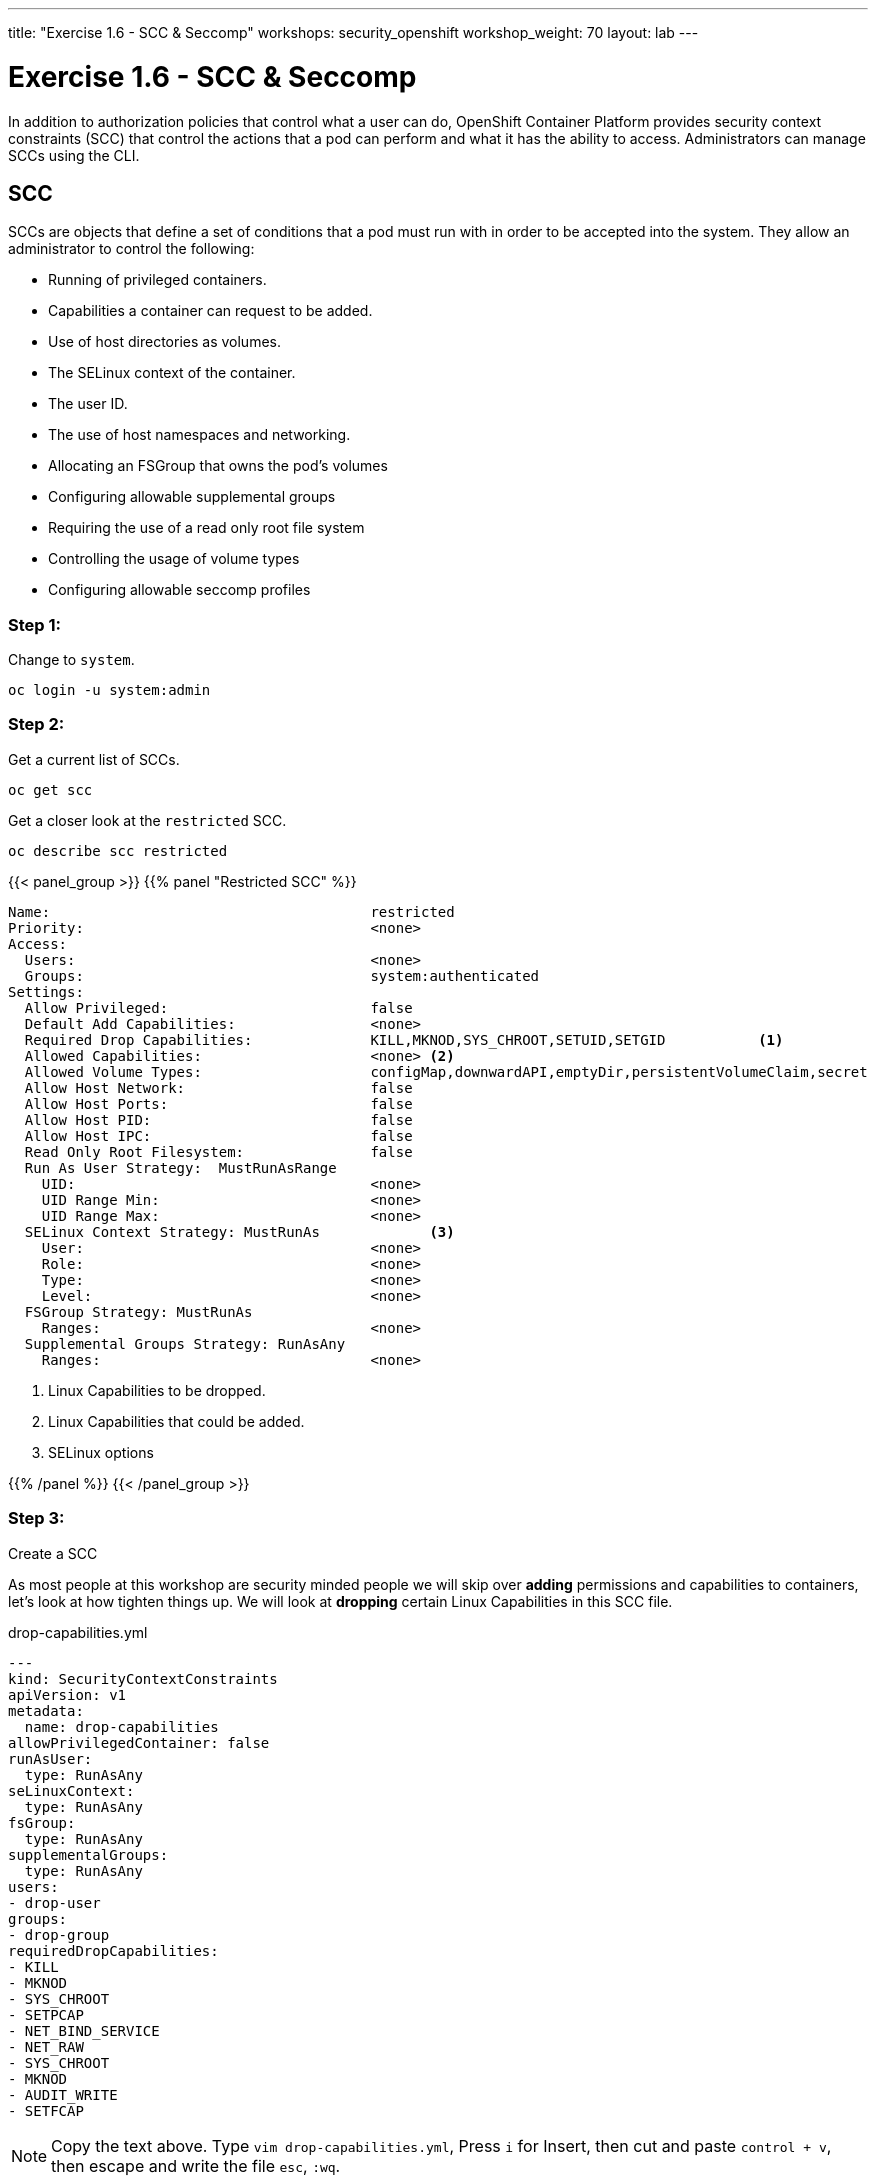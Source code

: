 ---
title: "Exercise 1.6 - SCC & Seccomp"
workshops: security_openshift
workshop_weight: 70
layout: lab
---

:icons: font
:source-highlighter: highlight.js
:source-language: bash
:imagesdir: /workshops/security_openshift/images

= Exercise 1.6 - SCC & Seccomp

In addition to authorization policies that control what a user can do,
OpenShift Container Platform provides security context constraints (SCC) that
control the actions that a pod can perform and what it has the ability to
access. Administrators can manage SCCs using the CLI.

== SCC

SCCs are objects that define a set of conditions that a pod must run with in
order to be accepted into the system. They allow an administrator to control
the following:

- Running of privileged containers.
- Capabilities a container can request to be added.
- Use of host directories as volumes.
- The SELinux context of the container.
- The user ID.
- The use of host namespaces and networking.
- Allocating an FSGroup that owns the pod’s volumes
- Configuring allowable supplemental groups
- Requiring the use of a read only root file system
- Controlling the usage of volume types
- Configuring allowable seccomp profiles


=== Step 1:

Change to `system`.

[source,bash]
----
oc login -u system:admin
----

=== Step 2:

Get a current list of SCCs.

[source,bash]
----
oc get scc
----

Get a closer look at the `restricted` SCC.

[source,bash]
----
oc describe scc restricted
----

{{< panel_group >}}
{{% panel "Restricted SCC" %}}

:icons: font

[source,bash]
----
Name:                                      restricted
Priority:                                  <none>
Access:
  Users:                                   <none>
  Groups:                                  system:authenticated
Settings:
  Allow Privileged:                        false
  Default Add Capabilities:                <none>
  Required Drop Capabilities:              KILL,MKNOD,SYS_CHROOT,SETUID,SETGID           <1>
  Allowed Capabilities:                    <none> <2>
  Allowed Volume Types:                    configMap,downwardAPI,emptyDir,persistentVolumeClaim,secret
  Allow Host Network:                      false
  Allow Host Ports:                        false
  Allow Host PID:                          false
  Allow Host IPC:                          false
  Read Only Root Filesystem:               false
  Run As User Strategy:  MustRunAsRange
    UID:                                   <none>
    UID Range Min:                         <none>
    UID Range Max:                         <none>
  SELinux Context Strategy: MustRunAs             <3>
    User:                                  <none>
    Role:                                  <none>
    Type:                                  <none>
    Level:                                 <none>
  FSGroup Strategy: MustRunAs
    Ranges:                                <none>
  Supplemental Groups Strategy: RunAsAny
    Ranges:                                <none>
----

<1> Linux Capabilities to be dropped.
<2> Linux Capabilities that could be added.
<3> SELinux options

{{% /panel %}}
{{< /panel_group >}}

=== Step 3:

Create a SCC

As most people at this workshop are security minded people we will skip over
*adding* permissions and capabilities to containers, let's look at how tighten
things up. We will look at *dropping* certain Linux Capabilities in this SCC
file.

.drop-capabilities.yml
[source,bash]
----
---
kind: SecurityContextConstraints
apiVersion: v1
metadata:
  name: drop-capabilities
allowPrivilegedContainer: false
runAsUser:
  type: RunAsAny
seLinuxContext:
  type: RunAsAny
fsGroup:
  type: RunAsAny
supplementalGroups:
  type: RunAsAny
users:
- drop-user
groups:
- drop-group
requiredDropCapabilities:
- KILL
- MKNOD
- SYS_CHROOT
- SETPCAP
- NET_BIND_SERVICE
- NET_RAW
- SYS_CHROOT
- MKNOD
- AUDIT_WRITE
- SETFCAP
----

[NOTE]
Copy the text above. Type `vim drop-capabilities.yml`, Press `i` for
Insert, then cut and paste `control + v`, then escape and write the file `esc`,
`:wq`.

[source,bash]
----
oc create -f drop-capabilities.yml
----

=== Step 4: Add SCC to a service account

Create `Service Account`

.create service account
https://en.wikipedia.org/wiki/Public_Security_Section_9[Section9]
[source,bash]
----
oc create serviceaccount section9
----

Describe service account

[source,bash]
----
oc describe serviceaccount section9
----

Add to service account

.add the policy `drop-capabilities.yml` to the service account
[source,bash]
----
oc adm policy add-scc-to-user drop-capabilities system:serviceaccount:sso:section9
----

Now lets view the policy again and see that our service account was added.

[source,bash]
----
oc describe scc drop-capabilities
----

{{< panel_group >}}
{{% panel "drop-capabilities result" %}}

:icons: font

[source,bash]
----
Name:                                     drop-capabilities
Priority:                                 <none>
Access:
  Users:                                  dc17-user,system:serviceaccount:sso:section9
  Groups:                                 dc17-group
Settings:
  Allow Privileged:                       false
  Default Add Capabilities:               <none>
  Required Drop Capabilities:             KILL,MKNOD,SYS_CHROOT,SETPCAP,NET_BIND_SERVICE,NET_RAW,SYS_CHROOT,MKNOD,AUDIT_WRITE,SETFCAP  <1>
  Allowed Capabilities:                   <none>                                                 <2>
  Allowed Volume Types:                   awsElasticBlockStore,azureDisk,azureFile,cephFS,cinder,configMap,downwardAPI,emptyDir,fc,flexVolume,flocker,gcePersistentDisk,gitRepo,glusterfs,iscsi,nfs,persistentVolumeClaim,photonPersistentDisk,quobyte,rbd,secret,vsphere
  Allow Host Network:                     false
  Allow Host Ports:                       false
  Allow Host PID:                         false
  Allow Host IPC:                         false
  Read Only Root Filesystem:              false
  Run As User Strategy: RunAsAny
    UID:                                  <none>
    UID Range Min:                        <none>
    UID Range Max:                        <none>
  SELinux Context Strategy: RunAsAny
    User:                                 <none>
    Role:                                 <none>
    Type:                                 <none>
    Level:                                <none>
  FSGroup Strategy: RunAsAny
    Ranges:                               <none>
  Supplemental Groups Strategy: RunAsAny
    Ranges:                               <none>
----

<1> Linux Capabilities to be dropped.
<2> Linux Capabilities are allowed, currently none.


{{% /panel %}}
{{< /panel_group >}}

== Seccomp

Seccomp (secure computing mode) is used to restrict the set of system calls
applications can make, allowing cluster administrators greater control over the
security of workloads running in OpenShift Container Platform. Seccomp support
is achieved via two annotations in the pod configuration:

- seccomp.security.alpha.kubernetes.io/pod: profile applies to all containers
in the pod that do not override
- container.seccomp.security.alpha.kubernetes.io/<container_name>:
container-specific profile override

Applications use `seccomp` to restrict the set of system calls they can make.
Recently, container runtimes have begun adding features to allow the runtime to
interact with `seccomp` on behalf of the application, which eliminates the need
for applications to link against `libseccomp` directly. Adding support in the
Kubernetes API for describing `seccomp` `profiles` will allow administrators
greater control over the security of workloads running in Kubernetes.

The systemd seccomp facility is based on a whitelist of system calls that can
be made, rather than a full filter specification.

{{% alert warning %}}
Containers are run with unconfined seccomp settings by default.
{{% /alert %}}

.check to see if seccomp is enabled
[source,bash]
----
cat /boot/config-`uname -r` | grep CONFIG_SECCOMP=
----

=== Pod & Container Configurations

Seccomp support is achieved via two metadata annotations in the pod configuration:

[source,bash]
----
annotations:
  seccomp.security.alpha.kubernetes.io/pod                          <1>
----

[source,bash]
----
annotations:
  container.seccomp.security.alpha.kubernetes.io/<container_name>   <2>
----

<1> profile applies to all containers in the pod that do not override
<2> container-specific profile override

=== Policy Examples:


==== Unconfined profile

Here's an example of a pod that uses the unconfined profile:

.unconfined
[source,bash]
----
apiVersion: v1
kind: Pod
metadata:
  name: trustworthy-pod
  annotations:
    seccomp.security.alpha.kubernetes.io/pod: unconfined <1>
spec:
  containers:
    - name: trustworthy-container
      image: sotrustworthy:latest
----

<1> Use Kubernetes Pods metadata lables to define the Seccomp profile. This one is using a unconfined profile.

==== Custom restrictive profile

Here's an example of a Pod that uses a profile called `example-explorer-profile`. This is a sample program that only can set permissions on files and move them to diffrent locations.

.custom restricted
[source,bash]
----
apiVersion: v1
kind: Pod
metadata:
  name: explorer
  annotations:
    container.seccomp.security.alpha.kubernetes.io/explorer: localhost/example-explorer-profile  <1>
spec:
  containers:
    - name: explorer
      image: gcr.io/google_containers/explorer:1.0
      args: ["-port=8080"]
      ports:
        - containerPort: 8080
          protocol: TCP
      volumeMounts:
        - mountPath: "/mount/test-volume"
          name: test-volume
  volumes:
    - name: test-volume
      emptyDir: {}
----


<1> This refers to a custom file policy that resides on the localhost and will apply `syscall` restrictions to the Pod/containers via `Secccomp`.


=== Default Docker Seccomp Profile

{{< panel_group >}}
{{% panel "Default Docker Seccomp Profile" %}}

[source,bash]
----
{
  "defaultAction": "SCMP_ACT_ERRNO",
  "archMap": [
    {
      "architecture": "SCMP_ARCH_X86_64",
      "subArchitectures": [
        "SCMP_ARCH_X86",
        "SCMP_ARCH_X32"
      ]
    },
    {
      "architecture": "SCMP_ARCH_AARCH64",
      "subArchitectures": [
        "SCMP_ARCH_ARM"
      ]
    },
    {
      "architecture": "SCMP_ARCH_MIPS64",
      "subArchitectures": [
        "SCMP_ARCH_MIPS",
        "SCMP_ARCH_MIPS64N32"
      ]
    },
    {
      "architecture": "SCMP_ARCH_MIPS64N32",
      "subArchitectures": [
        "SCMP_ARCH_MIPS",
        "SCMP_ARCH_MIPS64"
      ]
    },
    {
      "architecture": "SCMP_ARCH_MIPSEL64",
      "subArchitectures": [
        "SCMP_ARCH_MIPSEL",
        "SCMP_ARCH_MIPSEL64N32"
      ]
    },
    {
      "architecture": "SCMP_ARCH_MIPSEL64N32",
      "subArchitectures": [
        "SCMP_ARCH_MIPSEL",
        "SCMP_ARCH_MIPSEL64"
      ]
    },
    {
      "architecture": "SCMP_ARCH_S390X",
      "subArchitectures": [
        "SCMP_ARCH_S390"
      ]
    }
  ],
  "syscalls": [
    {
      "names": [
        "accept",
        "accept4",
        "access",
        "adjtimex",
        "alarm",
        "alarm",
        "bind",
        "brk",
        "capget",
        "capset",
        "chdir",
        "chmod",
        "chown",
        "chown32",
        "clock_getres",
        "clock_gettime",
        "clock_nanosleep",
        "close",
        "connect",
        "copy_file_range",
        "creat",
        "dup",
        "dup2",
        "dup3",
        "epoll_create",
        "epoll_create1",
        "epoll_ctl",
        "epoll_ctl_old",
        "epoll_pwait",
        "epoll_wait",
        "epoll_wait_old",
        "eventfd",
        "eventfd2",
        "execve",
        "execveat",
        "exit",
        "exit_group",
        "faccessat",
        "fadvise64",
        "fadvise64_64",
        "fallocate",
        "fanotify_mark",
        "fchdir",
        "fchmod",
        "fchmodat",
        "fchown",
        "fchown32",
        "fchownat",
        "fcntl",
        "fcntl64",
        "fdatasync",
        "fgetxattr",
        "flistxattr",
        "flock",
        "fork",
        "fremovexattr",
        "fsetxattr",
        "fstat",
        "fstat64",
        "fstatat64",
        "fstatfs",
        "fstatfs64",
        "fsync",
        "ftruncate",
        "ftruncate64",
        "futex",
        "futimesat",
        "getcpu",
        "getcwd",
        "getdents",
        "getdents64",
        "getegid",
        "getegid32",
        "geteuid",
        "geteuid32",
        "getgid",
        "getgid32",
        "getgroups",
        "getgroups32",
        "getitimer",
        "getpeername",
        "getpgid",
        "getpgrp",
        "getpid",
        "getppid",
        "getpriority",
        "getrandom",
        "getresgid",
        "getresgid32",
        "getresuid",
        "getresuid32",
        "getrlimit",
        "get_robust_list",
        "getrusage",
        "getsid",
        "getsockname",
        "getsockopt",
        "get_thread_area",
        "gettid",
        "gettimeofday",
        "getuid",
        "getuid32",
        "getxattr",
        "inotify_add_watch",
        "inotify_init",
        "inotify_init1",
        "inotify_rm_watch",
        "io_cancel",
        "ioctl",
        "io_destroy",
        "io_getevents",
        "ioprio_get",
        "ioprio_set",
        "io_setup",
        "io_submit",
        "ipc",
        "kill",
        "lchown",
        "lchown32",
        "lgetxattr",
        "link",
        "linkat",
        "listen",
        "listxattr",
        "llistxattr",
        "_llseek",
        "lremovexattr",
        "lseek",
        "lsetxattr",
        "lstat",
        "lstat64",
        "madvise",
        "memfd_create",
        "mincore",
        "mkdir",
        "mkdirat",
        "mknod",
        "mknodat",
        "mlock",
        "mlock2",
        "mlockall",
        "mmap",
        "mmap2",
        "mprotect",
        "mq_getsetattr",
        "mq_notify",
        "mq_open",
        "mq_timedreceive",
        "mq_timedsend",
        "mq_unlink",
        "mremap",
        "msgctl",
        "msgget",
        "msgrcv",
        "msgsnd",
        "msync",
        "munlock",
        "munlockall",
        "munmap",
        "nanosleep",
        "newfstatat",
        "_newselect",
        "open",
        "openat",
        "pause",
        "pipe",
        "pipe2",
        "poll",
        "ppoll",
        "prctl",
        "pread64",
        "preadv",
        "preadv2",
        "prlimit64",
        "pselect6",
        "pwrite64",
        "pwritev",
        "pwritev2",
        "read",
        "readahead",
        "readlink",
        "readlinkat",
        "readv",
        "recv",
        "recvfrom",
        "recvmmsg",
        "recvmsg",
        "remap_file_pages",
        "removexattr",
        "rename",
        "renameat",
        "renameat2",
        "restart_syscall",
        "rmdir",
        "rt_sigaction",
        "rt_sigpending",
        "rt_sigprocmask",
        "rt_sigqueueinfo",
        "rt_sigreturn",
        "rt_sigsuspend",
        "rt_sigtimedwait",
        "rt_tgsigqueueinfo",
        "sched_getaffinity",
        "sched_getattr",
        "sched_getparam",
        "sched_get_priority_max",
        "sched_get_priority_min",
        "sched_getscheduler",
        "sched_rr_get_interval",
        "sched_setaffinity",
        "sched_setattr",
        "sched_setparam",
        "sched_setscheduler",
        "sched_yield",
        "seccomp",
        "select",
        "semctl",
        "semget",
        "semop",
        "semtimedop",
        "send",
        "sendfile",
        "sendfile64",
        "sendmmsg",
        "sendmsg",
        "sendto",
        "setfsgid",
        "setfsgid32",
        "setfsuid",
        "setfsuid32",
        "setgid",
        "setgid32",
        "setgroups",
        "setgroups32",
        "setitimer",
        "setpgid",
        "setpriority",
        "setregid",
        "setregid32",
        "setresgid",
        "setresgid32",
        "setresuid",
        "setresuid32",
        "setreuid",
        "setreuid32",
        "setrlimit",
        "set_robust_list",
        "setsid",
        "setsockopt",
        "set_thread_area",
        "set_tid_address",
        "setuid",
        "setuid32",
        "setxattr",
        "shmat",
        "shmctl",
        "shmdt",
        "shmget",
        "shutdown",
        "sigaltstack",
        "signalfd",
        "signalfd4",
        "sigreturn",
        "socket",
        "socketcall",
        "socketpair",
        "splice",
        "stat",
        "stat64",
        "statfs",
        "statfs64",
        "symlink",
        "symlinkat",
        "sync",
        "sync_file_range",
        "syncfs",
        "sysinfo",
        "syslog",
        "tee",
        "tgkill",
        "time",
        "timer_create",
        "timer_delete",
        "timerfd_create",
        "timerfd_gettime",
        "timerfd_settime",
        "timer_getoverrun",
        "timer_gettime",
        "timer_settime",
        "times",
        "tkill",
        "truncate",
        "truncate64",
        "ugetrlimit",
        "umask",
        "uname",
        "unlink",
        "unlinkat",
        "utime",
        "utimensat",
        "utimes",
        "vfork",
        "vmsplice",
        "wait4",
        "waitid",
        "waitpid",
        "write",
        "writev"
      ],
      "action": "SCMP_ACT_ALLOW",
      "args": [],
      "comment": "",
      "includes": {},
      "excludes": {}
    },
    {
      "names": [
        "personality"
      ],
      "action": "SCMP_ACT_ALLOW",
      "args": [
        {
          "index": 0,
          "value": 0,
          "valueTwo": 0,
          "op": "SCMP_CMP_EQ"
        }
      ],
      "comment": "",
      "includes": {},
      "excludes": {}
    },
    {
      "names": [
        "personality"
      ],
      "action": "SCMP_ACT_ALLOW",
      "args": [
        {
          "index": 0,
          "value": 8,
          "valueTwo": 0,
          "op": "SCMP_CMP_EQ"
        }
      ],
      "comment": "",
      "includes": {},
      "excludes": {}
    },
    {
      "names": [
        "personality"
      ],
      "action": "SCMP_ACT_ALLOW",
      "args": [
        {
          "index": 0,
          "value": 131072,
          "valueTwo": 0,
          "op": "SCMP_CMP_EQ"
        }
      ],
      "comment": "",
      "includes": {},
      "excludes": {}
    },
    {
      "names": [
        "personality"
      ],
      "action": "SCMP_ACT_ALLOW",
      "args": [
        {
          "index": 0,
          "value": 131080,
          "valueTwo": 0,
          "op": "SCMP_CMP_EQ"
        }
      ],
      "comment": "",
      "includes": {},
      "excludes": {}
    },
    {
      "names": [
        "personality"
      ],
      "action": "SCMP_ACT_ALLOW",
      "args": [
        {
          "index": 0,
          "value": 4294967295,
          "valueTwo": 0,
          "op": "SCMP_CMP_EQ"
        }
      ],
      "comment": "",
      "includes": {},
      "excludes": {}
    },
    {
      "names": [
        "sync_file_range2"
      ],
      "action": "SCMP_ACT_ALLOW",
      "args": [],
      "comment": "",
      "includes": {
        "arches": [
          "ppc64le"
        ]
      },
      "excludes": {}
    },
    {
      "names": [
        "arm_fadvise64_64",
        "arm_sync_file_range",
        "sync_file_range2",
        "breakpoint",
        "cacheflush",
        "set_tls"
      ],
      "action": "SCMP_ACT_ALLOW",
      "args": [],
      "comment": "",
      "includes": {
        "arches": [
          "arm",
          "arm64"
        ]
      },
      "excludes": {}
    },
    {
      "names": [
        "arch_prctl"
      ],
      "action": "SCMP_ACT_ALLOW",
      "args": [],
      "comment": "",
      "includes": {
        "arches": [
          "amd64",
          "x32"
        ]
      },
      "excludes": {}
    },
    {
      "names": [
        "modify_ldt"
      ],
      "action": "SCMP_ACT_ALLOW",
      "args": [],
      "comment": "",
      "includes": {
        "arches": [
          "amd64",
          "x32",
          "x86"
        ]
      },
      "excludes": {}
    },
    {
      "names": [
        "s390_pci_mmio_read",
        "s390_pci_mmio_write",
        "s390_runtime_instr"
      ],
      "action": "SCMP_ACT_ALLOW",
      "args": [],
      "comment": "",
      "includes": {
        "arches": [
          "s390",
          "s390x"
        ]
      },
      "excludes": {}
    },
    {
      "names": [
        "open_by_handle_at"
      ],
      "action": "SCMP_ACT_ALLOW",
      "args": [],
      "comment": "",
      "includes": {
        "caps": [
          "CAP_DAC_READ_SEARCH"
        ]
      },
      "excludes": {}
    },
    {
      "names": [
        "bpf",
        "clone",
        "fanotify_init",
        "lookup_dcookie",
        "mount",
        "name_to_handle_at",
        "perf_event_open",
        "setdomainname",
        "sethostname",
        "setns",
        "umount",
        "umount2",
        "unshare"
      ],
      "action": "SCMP_ACT_ALLOW",
      "args": [],
      "comment": "",
      "includes": {
        "caps": [
          "CAP_SYS_ADMIN"
        ]
      },
      "excludes": {}
    },
    {
      "names": [
        "clone"
      ],
      "action": "SCMP_ACT_ALLOW",
      "args": [
        {
          "index": 0,
          "value": 2080505856,
          "valueTwo": 0,
          "op": "SCMP_CMP_MASKED_EQ"
        }
      ],
      "comment": "",
      "includes": {},
      "excludes": {
        "caps": [
          "CAP_SYS_ADMIN"
        ],
        "arches": [
          "s390",
          "s390x"
        ]
      }
    },
    {
      "names": [
        "clone"
      ],
      "action": "SCMP_ACT_ALLOW",
      "args": [
        {
          "index": 1,
          "value": 2080505856,
          "valueTwo": 0,
          "op": "SCMP_CMP_MASKED_EQ"
        }
      ],
      "comment": "s390 parameter ordering for clone is different",
      "includes": {
        "arches": [
          "s390",
          "s390x"
        ]
      },
      "excludes": {
        "caps": [
          "CAP_SYS_ADMIN"
        ]
      }
    },
    {
      "names": [
        "reboot"
      ],
      "action": "SCMP_ACT_ALLOW",
      "args": [],
      "comment": "",
      "includes": {
        "caps": [
          "CAP_SYS_BOOT"
        ]
      },
      "excludes": {}
    },
    {
      "names": [
        "chroot"
      ],
      "action": "SCMP_ACT_ALLOW",
      "args": [],
      "comment": "",
      "includes": {
        "caps": [
          "CAP_SYS_CHROOT"
        ]
      },
      "excludes": {}
    },
    {
      "names": [
        "delete_module",
        "init_module",
        "finit_module",
        "query_module"
      ],
      "action": "SCMP_ACT_ALLOW",
      "args": [],
      "comment": "",
      "includes": {
        "caps": [
          "CAP_SYS_MODULE"
        ]
      },
      "excludes": {}
    },
    {
      "names": [
        "acct"
      ],
      "action": "SCMP_ACT_ALLOW",
      "args": [],
      "comment": "",
      "includes": {
        "caps": [
          "CAP_SYS_PACCT"
        ]
      },
      "excludes": {}
    },
    {
      "names": [
        "kcmp",
        "process_vm_readv",
        "process_vm_writev",
        "ptrace"
      ],
      "action": "SCMP_ACT_ALLOW",
      "args": [],
      "comment": "",
      "includes": {
        "caps": [
          "CAP_SYS_PTRACE"
        ]
      },
      "excludes": {}
    },
    {
      "names": [
        "iopl",
        "ioperm"
      ],
      "action": "SCMP_ACT_ALLOW",
      "args": [],
      "comment": "",
      "includes": {
        "caps": [
          "CAP_SYS_RAWIO"
        ]
      },
      "excludes": {}
    },
    {
      "names": [
        "settimeofday",
        "stime",
        "clock_settime"
      ],
      "action": "SCMP_ACT_ALLOW",
      "args": [],
      "comment": "",
      "includes": {
        "caps": [
          "CAP_SYS_TIME"
        ]
      },
      "excludes": {}
    },
    {
      "names": [
        "vhangup"
      ],
      "action": "SCMP_ACT_ALLOW",
      "args": [],
      "comment": "",
      "includes": {
        "caps": [
          "CAP_SYS_TTY_CONFIG"
        ]
      },
      "excludes": {}
    }
  ]
}
----

{{% /panel %}}
{{< /panel_group >}}

=== Seccomp Refrence

https://github.com/docker/docker/blob/master/profiles/seccomp/default.json[Docker
Default Seccomp]

https://github.com/kubernetes/kubernetes/blob/release-1.4/docs/design/seccomp.md[Seccomp
Design]

https://github.com/seccomp/libseccomp[libseccomp]

https://dzone.com/articles/understanding-openshift-security-context-constrain
